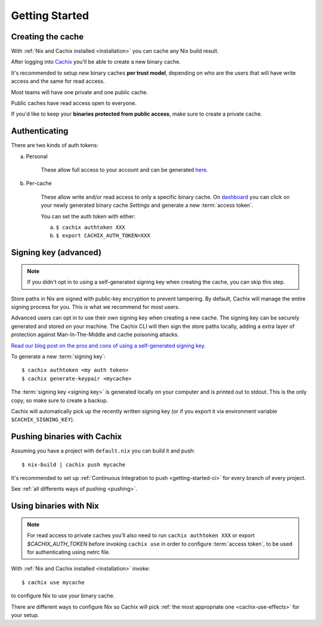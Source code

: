 .. _getting-started:

Getting Started
===============

Creating the cache
------------------

With :ref:`Nix and Cachix installed <installation>`
you can cache any Nix build result.

After logging into `Cachix <https://app.cachix.org>`_
you'll be able to create a new binary cache.

It's recommended to setup new binary caches **per trust model**,
depending on who are the users that will have write access and
the same for read access.

Most teams will have one private and one public cache.

Public caches have read access open to everyone.

If you'd like to keep your **binaries protected from public access**,
make sure to create a private cache. 


Authenticating
--------------

There are two kinds of auth tokens:

a) Personal

    These allow full access to your account and can be generated `here <https://app.cachix.org/personal-auth-tokens>`_.

b) Per-cache

    These allow write and/or read access to only a specific binary cache. 
    On `dashboard <https://app.cachix.org>`_ you can
    click on your newly generated binary cache `Settings` and
    generate a new :term:`access token`.

    You can set the auth token with either:

    a) ``$ cachix authtoken XXX``

    b) ``$ export CACHIX_AUTH_TOKEN=XXX``


Signing key (advanced)
---------------------------

.. note:: If you didn't opt in to using a self-generated signing key when creating the cache, you can skip this step.

Store paths in Nix are signed with public-key encryption to prevent tampering.
By default, Cachix will manage the entire signing process for you. This is what we recommend for most users.

Advanced users can opt in to use their own signing key when creating a new cache. The signing key can be securely generated and stored on your machine.
The Cachix CLI will then sign the store paths locally, adding a extra layer of protection against Man-In-The-Middle and cache poisoning attacks.

`Read our blog post on the pros and cons of using a self-generated signing key. <https://blog.cachix.org/posts/2020-11-09-write-access-control-for-binary-caches/>`_

To generate a new :term:`signing key`::

    $ cachix authtoken <my auth token>
    $ cachix generate-keypair <mycache>

The :term:`signing key <signing key>` is generated locally on your computer and is printed out to stdout.
This is the only copy, so make sure to create a backup.

Cachix will automatically pick up the recently written signing key (or if you export it via environment variable ``$CACHIX_SIGNING_KEY``).


Pushing binaries with Cachix
----------------------------

Assuming you have a project with ``default.nix`` you can build it and push::

    $ nix-build | cachix push mycache

It's recommended to set up :ref:`Continuous Integration to push <getting-started-ci>` for every branch of every project.

See :ref:`all differents ways of pushing <pushing>`.



Using binaries with Nix
-----------------------

.. note:: 
  
  For read access to private caches you'll also need to run ``cachix authtoken XXX`` or export `$CACHIX_AUTH_TOKEN`
  before invoking ``cachix use`` in order to configure :term:`access token`,
  to be used for authenticating using netrc file.

With :ref:`Nix and Cachix installed <installation>` invoke::

    $ cachix use mycache

to configure Nix to use your binary cache.

There are different ways to configure Nix so Cachix will
pick :ref:`the most appropriate one <cachix-use-effects>` for your setup.
